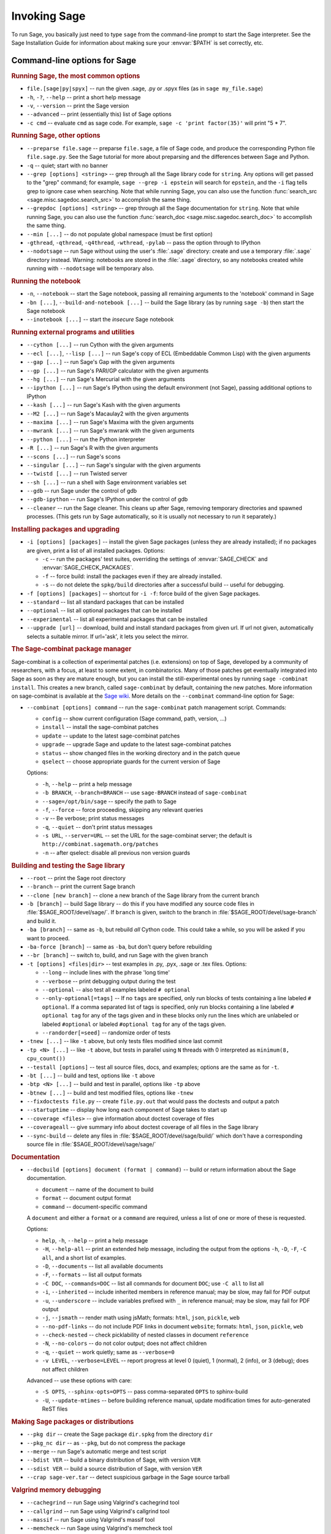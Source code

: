 Invoking Sage
=============

To run Sage, you basically just need to type ``sage`` from the
command-line prompt to start the Sage interpreter.  See the Sage
Installation Guide for information about making sure your
:envvar:`$PATH` is set correctly, etc.

Command-line options for Sage
-----------------------------

.. rubric:: Running Sage, the most common options

- ``file.[sage|py|spyx]`` -- run the given .sage, .py or .spyx
  files (as in ``sage my_file.sage``)
- ``-h``, ``-?``, ``--help`` -- print a short help message
- ``-v``, ``--version`` -- print the Sage version
- ``--advanced`` -- print (essentially this) list of Sage options
- ``-c cmd`` -- evaluate ``cmd`` as sage code.  For example, ``sage
  -c 'print factor(35)'`` will print "5 * 7".

.. rubric:: Running Sage, other options

- ``--preparse file.sage`` -- preparse ``file.sage``, a file of
  Sage code, and produce the corresponding Python file
  ``file.sage.py``.  See the Sage tutorial for more about preparsing
  and the differences between Sage and Python.
- ``-q`` -- quiet; start with no banner
- ``--grep [options] <string>`` -- grep through all the Sage library
  code for ``string``. Any options will get passed to the "grep"
  command; for example, ``sage --grep -i epstein`` will search for
  ``epstein``, and the ``-i`` flag tells grep to ignore case when
  searching. Note that while running Sage, you can also use the
  function :func:`search_src <sage.misc.sagedoc.search_src>` to
  accomplish the same thing.
- ``--grepdoc [options] <string>`` -- grep through all the Sage
  documentation for ``string``.  Note that while running Sage, you can
  also use the function :func:`search_doc
  <sage.misc.sagedoc.search_doc>` to accomplish the same thing.
- ``--min [...]`` -- do not populate global namespace (must be first
  option)
- ``-gthread``, ``-qthread``, ``-q4thread``, ``-wthread``,
  ``-pylab`` -- pass the option through to IPython
- ``--nodotsage`` -- run Sage without using the user's
  :file:`.sage` directory: create and use a temporary :file:`.sage`
  directory instead.  Warning: notebooks are stored in the
  :file:`.sage` directory, so any notebooks created while running with
  ``--nodotsage`` will be temporary also.

.. rubric:: Running the notebook

- ``-n``, ``--notebook`` -- start the Sage notebook, passing all
  remaining arguments to the 'notebook' command in Sage
- ``-bn [...]``, ``--build-and-notebook [...]`` -- build the Sage
  library (as by running ``sage -b``) then start the Sage notebook
- ``--inotebook [...]`` -- start the *insecure* Sage notebook

.. rubric:: Running external programs and utilities

- ``--cython [...]`` -- run Cython with the given arguments
- ``--ecl [...]``, ``--lisp [...]`` -- run Sage's copy of ECL
  (Embeddable Common Lisp) with the given arguments
- ``--gap [...]`` -- run Sage's Gap with the given arguments
- ``--gp [...]`` -- run Sage's PARI/GP calculator with the given arguments
- ``--hg [...]`` -- run Sage's Mercurial with the given arguments
- ``--ipython [...]`` -- run Sage's IPython using the default
  environment (not Sage), passing additional options to IPython
- ``--kash [...]`` -- run Sage's Kash with the given arguments
- ``--M2 [...]`` -- run Sage's Macaulay2 with the given arguments
- ``--maxima [...]`` -- run Sage's Maxima with the given arguments
- ``--mwrank [...]`` -- run Sage's mwrank with the given arguments
- ``--python [...]`` -- run the Python interpreter
- ``-R [...]`` -- run Sage's R with the given arguments
- ``--scons [...]`` -- run Sage's scons
- ``--singular [...]`` -- run Sage's singular with the given arguments
- ``--twistd [...]`` -- run Twisted server
- ``--sh [...]`` -- run a shell with Sage environment variables set
- ``--gdb`` -- run Sage under the control of gdb
- ``--gdb-ipython`` -- run Sage's IPython under the control of gdb
- ``--cleaner`` -- run the Sage cleaner.  This cleans up after Sage,
  removing temporary directories and spawned processes.  (This gets
  run by Sage automatically, so it is usually not necessary to run
  it separately.)

.. rubric:: Installing packages and upgrading

- ``-i [options] [packages]`` -- install the given Sage packages (unless
  they are already installed); if no packages are given, print
  a list of all installed packages. Options:

  - ``-c`` -- run the packages' test suites, overriding the settings of
    :envvar:`SAGE_CHECK` and :envvar:`SAGE_CHECK_PACKAGES`.
  - ``-f`` -- force build: install the packages even if they are
    already installed.
  - ``-s`` -- do not delete the ``spkg/build`` directories after a
    successful build -- useful for debugging.

- ``-f [options] [packages]`` -- shortcut for ``-i -f``: force build of
  the given Sage packages.
- ``--standard`` -- list all standard packages that can be installed
- ``--optional`` -- list all optional packages that can be installed
- ``--experimental`` -- list all experimental packages that can be installed
- ``--upgrade [url]`` -- download, build and install standard
  packages from given url.  If url not given, automatically selects
  a suitable mirror.  If url='ask', it lets you select the mirror.

.. rubric:: The Sage-combinat package manager

Sage-combinat is a collection of experimental patches
(i.e. extensions) on top of Sage, developed by a community of
researchers, with a focus, at least to some extent, in
combinatorics. Many of those patches get eventually integrated into
Sage as soon as they are mature enough, but you can install the
still-experimental ones by running ``sage -combinat install``.  This
creates a new branch, called ``sage-combinat`` by default, containing
the new patches. More information on sage-combinat is available at the
`Sage wiki`__.  More details on the ``--combinat`` command-line option
for Sage:

__ http://wiki.sagemath.org/combinat

- ``--combinat [options] command`` -- run the ``sage-combinat``
  patch management script.  Commands:

  - ``config`` -- show current configuration (Sage command, path, version, ...)
  - ``install`` -- install the sage-combinat patches
  - ``update`` -- update to the latest sage-combinat patches
  - ``upgrade`` -- upgrade Sage and update to the latest sage-combinat patches
  - ``status`` -- show changed files in the working directory and in
    the patch queue
  - ``qselect`` -- choose appropriate guards for the current version of Sage

  Options:

  - ``-h``, ``--help`` -- print a help message
  - ``-b BRANCH``, ``--branch=BRANCH`` -- use ``sage-BRANCH``
    instead of ``sage-combinat``
  - ``--sage=/opt/bin/sage`` -- specify the path to Sage
  - ``-f``, ``--force`` -- force proceeding, skipping any relevant queries
  - ``-v`` -- Be verbose; print status messages
  - ``-q``, ``--quiet`` -- don't print status messages
  - ``-s URL``, ``--server=URL`` -- set the URL for the
    sage-combinat server; the default is
    ``http://combinat.sagemath.org/patches``
  - ``-n`` -- after qselect: disable all previous non version guards

.. rubric:: Building and testing the Sage library

- ``--root`` -- print the Sage root directory
- ``--branch`` -- print the current Sage branch
- ``--clone [new branch]`` -- clone a new branch of the Sage library from the
  current branch
- ``-b [branch]`` -- build Sage library -- do this if you have modified
  any source code files in :file:`$SAGE_ROOT/devel/sage/`.  If
  ``branch`` is given, switch to the branch in
  :file:`$SAGE_ROOT/devel/sage-branch` and build it.
- ``-ba [branch]`` -- same as ``-b``, but rebuild *all* Cython
  code.  This could take a while, so you will be asked if you want
  to proceed.
- ``-ba-force [branch]`` -- same as ``-ba``, but don't query before
  rebuilding
- ``--br [branch]`` -- switch to, build, and run Sage with the given
  branch
- ``-t [options] <files|dir>`` -- test examples in .py, .pyx, .sage
  or .tex files.  Options:

  - ``--long``  -- include lines with the phrase 'long time'
  - ``--verbose`` -- print debugging output during the test
  - ``--optional`` -- also test all examples labeled ``# optional``
  - ``--only-optional[=tags]`` -- If no ``tags`` are specified, only
    run blocks of tests containing a line labeled ``# optional``. If
    a comma separated list of tags is specified, only run blocks containing
    a line labeled ``# optional tag`` for any of the tags given and in these blocks only
    run the lines which are unlabeled or labeled ``#optional`` or labeled
    ``#optional tag`` for any of the tags given.
  - ``--randorder[=seed]`` -- randomize order of tests

- ``-tnew [...]`` -- like ``-t`` above, but only tests files
  modified since last commit
- ``-tp <N> [...]`` -- like ``-t`` above, but tests in parallel
  using ``N`` threads with 0 interpreted as ``minimum(8, cpu_count())``
- ``--testall [options]`` -- test all source files, docs, and
  examples; options are the same as for ``-t``.
- ``-bt [...]`` -- build and test, options like ``-t`` above
- ``-btp <N> [...]`` -- build and test in parallel, options like
  ``-tp`` above
- ``-btnew [...]`` -- build and test modified files, options like ``-tnew``
- ``--fixdoctests file.py`` -- create ``file.py.out`` that would
  pass the doctests and output a patch
- ``--startuptime`` -- display how long each component of Sage takes
  to start up
- ``--coverage <files>`` -- give information about doctest coverage
  of files
- ``--coverageall`` -- give summary info about doctest coverage of
  all files in the Sage library
- ``--sync-build`` -- delete any files in :file:`$SAGE_ROOT/devel/sage/build/`
  which don't have a corresponding source file in
  :file:`$SAGE_ROOT/devel/sage/sage/`

.. rubric:: Documentation

- ``--docbuild [options] document (format | command)`` -- build or
  return information about the Sage documentation.

  - ``document`` -- name of the document to build
  - ``format`` -- document output format
  - ``command`` -- document-specific command

  A ``document`` and either a ``format`` or a ``command`` are required, unless a
  list of one or more of these is requested.

  Options:

  - ``help``, ``-h``, ``--help`` -- print a help message
  - ``-H``, ``--help-all`` -- print an extended help message,
    including the output from the options ``-h``, ``-D``, ``-F``,
    ``-C all``, and a short list of examples.
  - ``-D``, ``--documents`` -- list all available documents
  - ``-F``, ``--formats`` -- list all output formats
  - ``-C DOC``, ``--commands=DOC`` -- list all commands for document
    ``DOC``; use ``-C all`` to list all
  - ``-i``, ``--inherited`` -- include inherited members in
    reference manual; may be slow, may fail for PDF output
  - ``-u``, ``--underscore`` -- include variables prefixed with
    ``_`` in reference manual; may be slow, may fail for PDF output
  - ``-j``, ``--jsmath`` -- render math using jsMath; formats:
    ``html``, ``json``, ``pickle``, ``web``
  - ``--no-pdf-links`` -- do not include PDF links in document
    ``website``; formats: ``html``, ``json``, ``pickle``, ``web``
  - ``--check-nested`` -- check picklability of nested classes in
    document ``reference``
  - ``-N``, ``--no-colors`` -- do not color output; does not affect
    children
  - ``-q``, ``--quiet`` -- work quietly; same as ``--verbose=0``
  - ``-v LEVEL``, ``--verbose=LEVEL`` -- report progress at level 0
    (quiet), 1 (normal), 2 (info), or 3 (debug); does not affect
    children

  Advanced -- use these options with care:

  - ``-S OPTS``, ``--sphinx-opts=OPTS`` -- pass comma-separated ``OPTS``
    to sphinx-build
  - ``-U``, ``--update-mtimes`` -- before building reference manual,
    update modification times for auto-generated ReST files

.. rubric:: Making Sage packages or distributions

- ``--pkg dir`` -- create the Sage package ``dir.spkg`` from the
  directory ``dir``
- ``--pkg_nc dir`` -- as ``--pkg``, but do not compress the package
- ``--merge`` -- run Sage's automatic merge and test script
- ``--bdist VER`` -- build a binary distribution of Sage, with
  version ``VER``
- ``--sdist VER`` -- build a source distribution of Sage, with
  version ``VER``
- ``--crap sage-ver.tar`` -- detect suspicious garbage in the Sage
  source tarball

.. rubric:: Valgrind memory debugging

- ``--cachegrind`` -- run Sage using Valgrind's cachegrind tool
- ``--callgrind`` -- run Sage using Valgrind's callgrind tool
- ``--massif`` -- run Sage using Valgrind's massif tool
- ``--memcheck`` -- run Sage using Valgrind's memcheck tool
- ``--omega`` -- run Sage using Valgrind's omega tool
- ``--valgrind`` -- this is an alias for ``--memcheck``
